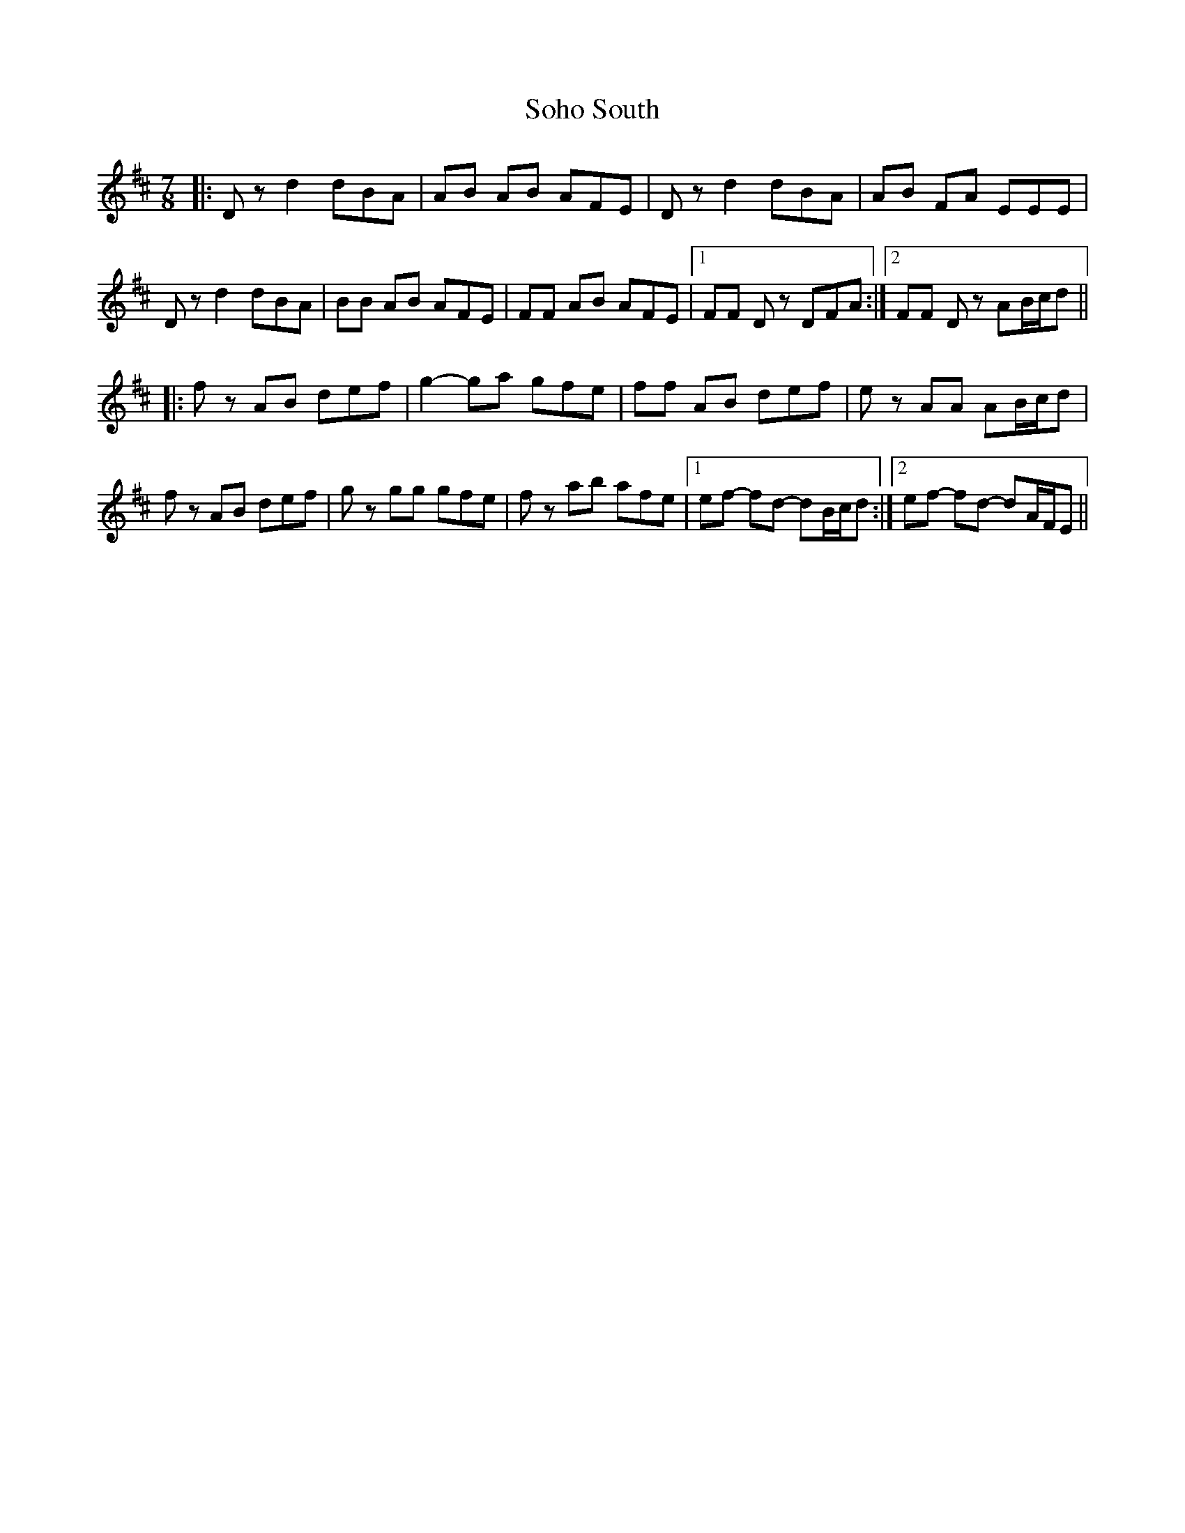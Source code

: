 X: 37711
T: Soho South
R: slip jig
M: 9/8
K: Bminor
M:7/8
|:Dz d2 dBA|AB AB AFE|Dz d2 dBA|AB FA EEE|
Dz d2 dBA|BB AB AFE|FF AB AFE|1 FF Dz DFA:|2 FF Dz AB/c/d||
|:fz AB def|g2- ga gfe|ff AB def|ez AA AB/c/d|
fz AB def|gz gg gfe|fz ab afe|1 ef- fd- dB/c/d:|2 ef- fd- dA/F/E||

